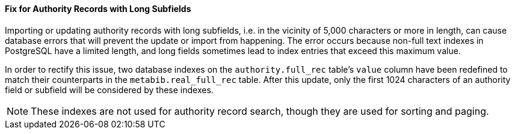Fix for Authority Records with Long Subfields
^^^^^^^^^^^^^^^^^^^^^^^^^^^^^^^^^^^^^^^^^^^^^
Importing or updating authority records with long subfields, i.e. in
the vicinity of 5,000 characters or more in length, can cause database
errors that will prevent the update or import from happening.  The
error occurs because non-full text indexes in PostgreSQL have a
limited length, and long fields sometimes lead to index entries that
exceed this maximum value.

In order to rectify this issue, two database indexes on the
`authority.full_rec` table's `value` column have been redefined to
match their counterparts in the `metabib.real_full_rec` table.  After
this update, only the first 1024 characters of an authority field or
subfield will be considered by these indexes.

NOTE: These indexes are not used for authority record search, though
they are used for sorting and paging.
